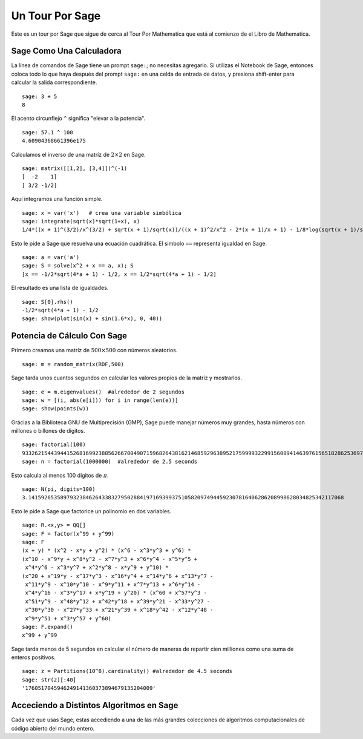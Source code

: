 ================
Un Tour Por Sage
================

Este es un tour por Sage que sigue de cerca al Tour Por Mathematica
que está al comienzo de el Libro de Mathematica.


Sage Como Una Calculadora
=========================

La línea de comandos de Sage tiene un prompt ``sage:``; no necesitas agregarlo.
Si utilizas el Notebook de Sage, entonces coloca todo lo que haya después del
prompt ``sage:``  en una celda de entrada de datos, y presiona shift-enter para calcular la
salida correspondiente.

::

    sage: 3 + 5
    8

El acento circunflejo ``^`` significa "elevar a la potencia".

::

    sage: 57.1 ^ 100
    4.60904368661396e175

Calculamos el inverso de una matríz de :math:`2 \times 2` en Sage.

::

    sage: matrix([[1,2], [3,4]])^(-1)
    [  -2    1]
    [ 3/2 -1/2]

Aquí integramos una función simple.

::

    sage: x = var('x')   # crea una variable simbólica
    sage: integrate(sqrt(x)*sqrt(1+x), x)
    1/4*((x + 1)^(3/2)/x^(3/2) + sqrt(x + 1)/sqrt(x))/((x + 1)^2/x^2 - 2*(x + 1)/x + 1) - 1/8*log(sqrt(x + 1)/sqrt(x) + 1) + 1/8*log(sqrt(x + 1)/sqrt(x) - 1)

Esto le pide a Sage que resuelva una ecuación cuadrática. El simbolo ``==``
representa igualdad en Sage.

::

    sage: a = var('a')
    sage: S = solve(x^2 + x == a, x); S
    [x == -1/2*sqrt(4*a + 1) - 1/2, x == 1/2*sqrt(4*a + 1) - 1/2]

El resultado es una lista de igualdades.

.. link

::

    sage: S[0].rhs()
    -1/2*sqrt(4*a + 1) - 1/2
    sage: show(plot(sin(x) + sin(1.6*x), 0, 40))

.. image:: sin_plot.*


Potencia de Cálculo Con Sage
============================

Primero creamos una matríz de :math:`500 \times 500` con números
aleatorios.

::

    sage: m = random_matrix(RDF,500)

Sage tarda unos cuantos segundos en calcular los valores propios de la
matríz y mostrarlos.

.. link

::

    sage: e = m.eigenvalues()  #alrededor de 2 segundos
    sage: w = [(i, abs(e[i])) for i in range(len(e))]
    sage: show(points(w))

.. image:: eigen_plot.*


Grácias a la Biblioteca GNU de Multiprecisión (GMP), Sage puede manejar
números muy grandes, hasta números con millones o billones de
dígitos.

::

    sage: factorial(100)
    93326215443944152681699238856266700490715968264381621468592963895217599993229915608941463976156518286253697920827223758251185210916864000000000000000000000000
    sage: n = factorial(1000000)  #alrededor de 2.5 seconds

Esto calcula al menos 100 digitos de :math:`\pi`.

::

    sage: N(pi, digits=100)
    3.141592653589793238462643383279502884197169399375105820974944592307816406286208998628034825342117068

Esto le pide a Sage que factorice un polinomio en dos variables.

::

    sage: R.<x,y> = QQ[]
    sage: F = factor(x^99 + y^99)
    sage: F
    (x + y) * (x^2 - x*y + y^2) * (x^6 - x^3*y^3 + y^6) *
    (x^10 - x^9*y + x^8*y^2 - x^7*y^3 + x^6*y^4 - x^5*y^5 +
     x^4*y^6 - x^3*y^7 + x^2*y^8 - x*y^9 + y^10) *
    (x^20 + x^19*y - x^17*y^3 - x^16*y^4 + x^14*y^6 + x^13*y^7 -
     x^11*y^9 - x^10*y^10 - x^9*y^11 + x^7*y^13 + x^6*y^14 -
     x^4*y^16 - x^3*y^17 + x*y^19 + y^20) * (x^60 + x^57*y^3 -
     x^51*y^9 - x^48*y^12 + x^42*y^18 + x^39*y^21 - x^33*y^27 -
     x^30*y^30 - x^27*y^33 + x^21*y^39 + x^18*y^42 - x^12*y^48 -
     x^9*y^51 + x^3*y^57 + y^60)
    sage: F.expand()
    x^99 + y^99

Sage tarda menos de 5 segundos en calcular el número de maneras de
repartir cien milliones como una suma de enteros positivos.

::

    sage: z = Partitions(10^8).cardinality() #alrededor de 4.5 seconds
    sage: str(z)[:40]
    '1760517045946249141360373894679135204009'

Acceciendo a Distintos Algoritmos en Sage
=========================================

Cada vez que usas Sage, estas accediendo a una de las más grandes
colecciones de algoritmos computacionales de código abierto del mundo entero.
